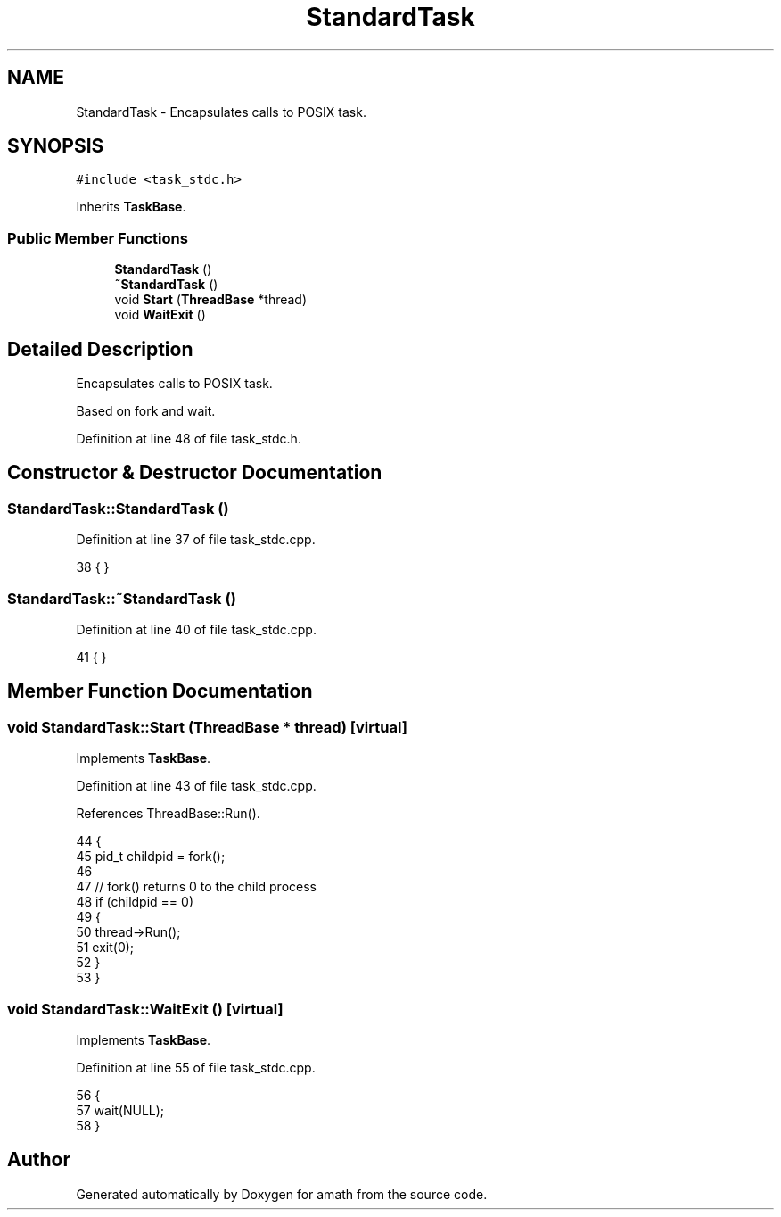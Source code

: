 .TH "StandardTask" 3 "Sat Jan 21 2017" "Version 1.6.1" "amath" \" -*- nroff -*-
.ad l
.nh
.SH NAME
StandardTask \- Encapsulates calls to POSIX task\&.  

.SH SYNOPSIS
.br
.PP
.PP
\fC#include <task_stdc\&.h>\fP
.PP
Inherits \fBTaskBase\fP\&.
.SS "Public Member Functions"

.in +1c
.ti -1c
.RI "\fBStandardTask\fP ()"
.br
.ti -1c
.RI "\fB~StandardTask\fP ()"
.br
.ti -1c
.RI "void \fBStart\fP (\fBThreadBase\fP *thread)"
.br
.ti -1c
.RI "void \fBWaitExit\fP ()"
.br
.in -1c
.SH "Detailed Description"
.PP 
Encapsulates calls to POSIX task\&. 

Based on fork and wait\&. 
.PP
Definition at line 48 of file task_stdc\&.h\&.
.SH "Constructor & Destructor Documentation"
.PP 
.SS "StandardTask::StandardTask ()"

.PP
Definition at line 37 of file task_stdc\&.cpp\&.
.PP
.nf
38 { }
.fi
.SS "StandardTask::~StandardTask ()"

.PP
Definition at line 40 of file task_stdc\&.cpp\&.
.PP
.nf
41 { }
.fi
.SH "Member Function Documentation"
.PP 
.SS "void StandardTask::Start (\fBThreadBase\fP * thread)\fC [virtual]\fP"

.PP
Implements \fBTaskBase\fP\&.
.PP
Definition at line 43 of file task_stdc\&.cpp\&.
.PP
References ThreadBase::Run()\&.
.PP
.nf
44 {
45     pid_t childpid = fork();
46 
47     // fork() returns 0 to the child process
48     if (childpid == 0)
49     {
50         thread->Run();
51         exit(0);
52     }
53 }
.fi
.SS "void StandardTask::WaitExit ()\fC [virtual]\fP"

.PP
Implements \fBTaskBase\fP\&.
.PP
Definition at line 55 of file task_stdc\&.cpp\&.
.PP
.nf
56 {
57     wait(NULL);
58 }
.fi


.SH "Author"
.PP 
Generated automatically by Doxygen for amath from the source code\&.

